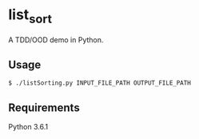 * list_sort

A TDD/OOD demo in Python.

** Usage

   #+BEGIN_SRC shell
   $ ./listSorting.py INPUT_FILE_PATH OUTPUT_FILE_PATH
   #+END_SRC

** Requirements

   Python 3.6.1
